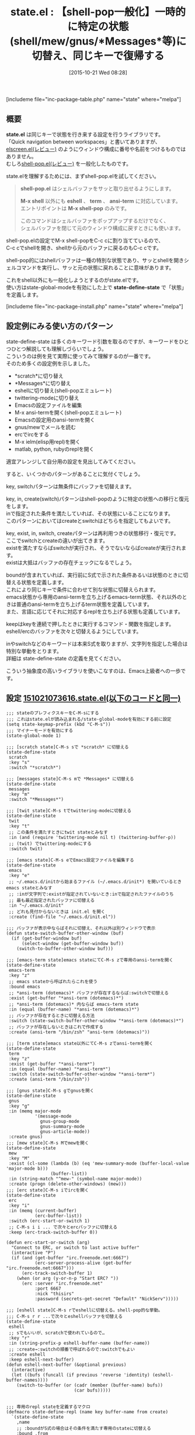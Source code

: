 #+BLOG: rubikitch
#+POSTID: 1204
#+BLOG: rubikitch
#+DATE: [2015-10-21 Wed 08:28]
#+PERMALINK: state
#+OPTIONS: toc:nil num:nil todo:nil pri:nil tags:nil ^:nil \n:t -:nil
#+ISPAGE: nil
#+DESCRIPTION:
# (progn (erase-buffer)(find-file-hook--org2blog/wp-mode))
#+BLOG: rubikitch
#+CATEGORY: ウィンドウ構成切り替え
#+EL_PKG_NAME: state
#+TAGS: るびきちオススメ
#+EL_TITLE0: 【shell-pop一般化】一時的に特定の状態(shell/mew/gnus/*Messages*等)に切替え、同じキーで復帰する
#+EL_URL: 
#+begin: org2blog
#+TITLE: state.el : 【shell-pop一般化】一時的に特定の状態(shell/mew/gnus/*Messages*等)に切替え、同じキーで復帰する
[includeme file="inc-package-table.php" name="state" where="melpa"]

#+end:
** 概要
*state.el* は同じキーで状態を行き来する設定を行うライブラリです。
「Quick navigation between workspaces」と書いてありますが、[[http://emacs.rubikitch.com/elscreen/][elscreen.el(レビュー)]] のようにウィンドウ構成に番号や名前をつけるものではありません。
むしろ[[http://emacs.rubikitch.com/shell-pop/][shell-pop.el(レビュー)]] を一般化したものです。

state.elを理解するためには、まずshell-pop.elを試してください。

#+BEGIN_QUOTE
*shell-pop.el* はシェルバッファをサッと取り出せるようにします。

*M-x shell* 以外にも *eshell* 、 *term* 、 *ansi-term* に対応しています。
エントリポイントは *M-x shell-pop* のみです。

このコマンドはシェルバッファをポップアップするだけでなく、
シェルバッファを閉じて元のウィンドウ構成に戻すときにも使います。
#+END_QUOTE

shell-pop.elの設定でM-x shell-popをC-c cに割り当てているので、
C-c cでshellを開き、shellから元のバッファに戻るのもC-c cです。

shell-pop的にはshellバッファは一種の特別な状態であり、サッとshellを開きシェルコマンドを実行し、サッと元の状態に戻れることに意味があります。

これをshell以外にも一般化しようとするのがstate.elです。
使い方はstate-global-modeを有効にした上で *state-define-state* で「状態」を定義します。



[includeme file="inc-package-install.php" name="state" where="melpa"]
** 設定例にみる使い方のパターン
state-define-state は多くのキーワード引数を取るのですが、キーワードをひとつひとつ解説しても理解しづらいでしょう。
こういうのは例を見て実際に使ってみて理解するのが一番です。
そのため多くの設定例を示しました。
- *scratch*に切り替え
- *Messages*に切り替え
- eshellに切り替え(shell-popエミュレート)
- twittering-modeに切り替え
- Emacsの設定ファイルを編集
- M-x ansi-termを開く(shell-popエミュレート)
- Emacsの設定用のansi-termを開く
- gnus/mewでメールを読む
- ercでircをする
- M-x ielm(elisp用repl)を開く
- matlab, python, rubyのreplを開く
適宜アレンジして自分用の設定を見出してみてください。

すると、いくつかのパターンがあることに気付くでしょう。

key, switchパターンは無条件にバッファを切替えます。

key, in, create(switch)パターンはshell-popのように特定の状態への移行と復元をします。
inで指定された条件を満たしていれば、その状態にいることになります。
このパターンにおいてはcreateとswitchはどちらを指定してもよいです。

key, exist, in, switch, createパターンは再利用つきの状態移行・復元です。
ここでswitchとcreateの違いが出てきます。
existを満たすならばswitchが実行され、そうでないならばcreateが実行されます。
existは大抵はバッファの存在チェックになるでしょう。

boundが含まれていれば、実行前にS式で示された条件あるいは状態のときに切替える状態を定義します。
これにより同じキーで条件に合わせて別な状態に切替えられます。
emacs状態から専用のansi-termを立ち上げるemacs-term状態、それ以外のときは普通のansi-termを立ち上げるterm状態を定義しています。
また、言語に応じてそれに対応するreplを立ち上げる状態も定義しています。

keepはkeyを連続で押したときに実行するコマンド・関数を指定します。
eshell/ercのバッファを次々と切替えるようにしています。


inやswitchなどのキーワードは本来S式を取りますが、文字列を指定した場合は特別な挙動をとります。
詳細は state-define-state の定義を見てください。

こういう抽象度の高いライブラリを使いこなすのは、Emacs上級者への一歩です。

# (progn (forward-line 1)(shell-command "screenshot-time.rb org_template" t))
** 設定 [[http://rubikitch.com/f/151021073616.state.el][151021073616.state.el(以下のコードと同一)]]
#+BEGIN: include :file "/r/sync/junk/151021/151021073616.state.el"
#+BEGIN_SRC fundamental
;;; stateのプレフィクスキーをC-M-sにする
;;; これはstate.elが読み込まれる/state-global-modeを有効にする前に設定
(setq state-keymap-prefix (kbd "C-M-s"))
;;; マイナーモードを有効にする
(state-global-mode 1)

;;; [scratch state]C-M-s sで *scratch* に切替える
(state-define-state
 scratch
 :key "s"
 :switch "*scratch*")

;;; [messages state]C-M-s mで *Messages* に切替える
(state-define-state
 messages
 :key "m"
 :switch "*Messages*")

;;; [twit state]C-M-s tでtwittering-modeに切替える
(state-define-state
 twit
 :key "t"
 ;; この条件を満たすときにtwit stateとみなす
 :in (and (require 'twittering-mode nil t) (twittering-buffer-p))
 ;; (twit) でtwittering-modeにする
 :switch twit)

;;; [emacs state]C-M-s eでEmacs設定ファイルを編集する
(state-define-state
 emacs
 :key "e"
 ;; ~/.emacs.d/initから始まるファイル (~/.emacs.d/init*) を開いているときemacs stateとみなす
 ;; :inが文字列で:existが指定されていないとき:inで指定されたファイルのうち
 ;; 最も最近指定されたバッファに切替える
 :in "~/.emacs.d/init"
 ;; どれも見付からないときは init.el を開く
 :create (find-file "~/.emacs.d/init.el"))

;;; バッファが表示中ならばそれに切替え、それ以外は別ウィンドウで表示
(defun state-switch-buffer-other-window (buf)
  (if (get-buffer-window buf)
      (select-window (get-buffer-window buf))
    (switch-to-buffer-other-window buf)))

;;; [emacs-term state]emacs stateにてC-M-s zで専用のansi-termを開く
(state-define-state
 emacs-term
 :key "z"
 ;; emacs stateから呼ばれたらこれを使う
 :bound emacs
 ;; *ansi-term (dotemacs)* バッファが存在するならば:switchで切替える
 :exist (get-buffer "*ansi-term (dotemacs)*")
 ;; *ansi-term (dotemacs)* 内ならば emacs-term state
 :in (equal (buffer-name) "*ansi-term (dotemacs)*")
 ;; バッファが存在するときに切替える方法
 :switch (state-switch-buffer-other-window "*ansi-term (dotemacs)*")
 ;; バッファが存在しないときはこれで作成する
 :create (ansi-term "/bin/zsh" "ansi-term (dotemacs)"))

;;; [term state]emacs state以外にてC-M-s zでansi-termを開く
(state-define-state
 term
 :key "z"
 :exist (get-buffer "*ansi-term*")
 :in (equal (buffer-name) "*ansi-term*")
 :switch (state-switch-buffer-other-window "*ansi-term*")
 :create (ansi-term "/bin/zsh"))

;;; [gnus state]C-M-s gでgnusを開く
(state-define-state
 gnus
 :key "g"
 :in (memq major-mode
           '(message-mode
             gnus-group-mode
             gnus-summary-mode
             gnus-article-mode))
 :create gnus)
;;; [mew state]C-M-s Mでmewを開く
(state-define-state
 mew
 :key "M"
 :exist (cl-some (lambda (b) (eq 'mew-summary-mode (buffer-local-value 'major-mode b)))
                 (buffer-list))
 :in (string-match "^mew-" (symbol-name major-mode))
 :create (progn (delete-other-windows) (mew)))
;;; [erc state]C-M-s iでircを開く
(state-define-state
 erc
 :key "i"
 :in (memq (current-buffer)
           (erc-buffer-list))
 :switch (erc-start-or-switch 1)
 ;; C-M-s i i ... で次々とercバッファに切替える
 :keep (erc-track-switch-buffer 0))

(defun erc-start-or-switch (arg)
  "Connect to ERC, or switch to last active buffer"
  (interactive "P")
  (if (and (get-buffer "irc.freenode.net:6667")
           (erc-server-process-alive (get-buffer "irc.freenode.net:6667")))
      (erc-track-switch-buffer 1)
    (when (or arg (y-or-n-p "Start ERC? "))
      (erc :server "irc.freenode.net"
           :port 6667
           :nick "thisirs"
           :password (secrets-get-secret "Default" "NickServ")))))

;;; [eshell state]C-M-s rでeshellに切替える。shell-pop的な挙動。
;;; C-M-s r r ...で次々とeshellバッファを切替える
(state-define-state
 eshell
 ;; sでもいいが、scratchで使われているので…
 :key "r"
 :in (string-prefix-p eshell-buffer-name (buffer-name))
 ;; :create→:switchの順番で呼ばれるので:switchでもよい
 :create eshell
 :keep eshell-next-buffer)
(defun eshell-next-buffer (&optional previous)
  (interactive)
  (let ((bufs (funcall (if previous 'reverse 'identity) (eshell-buffer-names))))
    (switch-to-buffer (or (cadr (member (buffer-name) bufs))
                          (car bufs)))))


;;; 専用のrepl stateを定義するマクロ
(defmacro state-define-repl (name key buffer-name from create)
  `(state-define-state
    ,name
    ;; :boundがS式の場合はその条件を満たす専用のstateに切替える
    :bound ,from
    :key ,key
    :exist (get-buffer ,buffer-name)
    :in (equal (buffer-name) ,buffer-name)
    ;; :existを満たすならば切替える
    :switch (state-switch-buffer-other-window ,buffer-name)
    ;; :existを満たさないなら作成する
    :create (progn
              (switch-to-buffer-other-window (current-buffer))
              ,create)))
(put 'state-define-repl 'lisp-indent-function 3)

;;; [elisp-repl state]emacs-lisp-modeにてC-M-s jでielm
(state-define-repl elisp-repl "j" "*ielm*"
  (eq major-mode 'emacs-lisp-mode)
  (ielm))
;;; [matlab-repl]matlab-modeにてC-M-s jでmatlab-shell
(state-define-repl matlab-repl "j" "*MATLAB*"
  (eq major-mode 'matlab-mode)
  (matlab-shell))
;;; [python-repl]python-modeにてC-M-s jでrun-python
(state-define-repl python-repl "j" "*Python*"
  (eq major-mode 'python-mode)
  (run-python "/usr/bin/python2.7"))
;;; [ruby-repl]ruby-modeにてC-M-s jでinf-ruby
(state-define-repl ruby-repl "j" "*ruby*"
  (eq major-mode 'ruby-mode)
  (inf-ruby))
#+END_SRC

#+END:

** 実行方法
#+BEGIN_EXAMPLE
$ wget http://rubikitch.com/f/151021073616.state.el
$ emacs -Q -f package-initialize -l 151021073616.state.el
#+END_EXAMPLE
[includeme file="inc-package-relate.php" name="state"]
